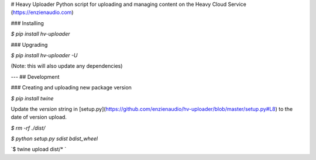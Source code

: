 # Heavy Uploader
Python script for uploading and managing content on the Heavy Cloud Service (https://enzienaudio.com)

### Installing

`$ pip install hv-uploader`

### Upgrading

`$ pip install hv-uploader -U`

(Note: this will also update any dependencies)

---
## Development

### Creating and uploading new package version

`$ pip install twine`

Update the `version` string in [setup.py](https://github.com/enzienaudio/hv-uploader/blob/master/setup.py#L8) to the date of version upload.

`$ rm -rf ./dist/`

`$ python setup.py sdist bdist_wheel`

`$ twine upload dist/* `


